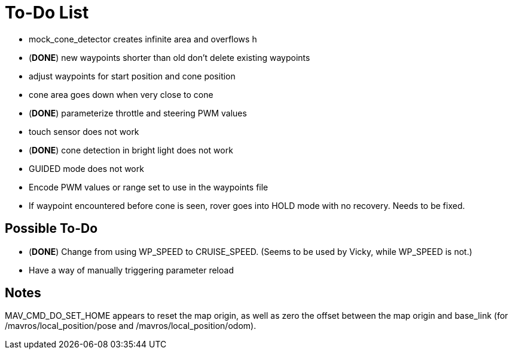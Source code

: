 = To-Do List

- mock_cone_detector creates infinite area and overflows h
- (*DONE*) new waypoints shorter than old don't delete existing waypoints
- adjust waypoints for start position and cone position
- cone area goes down when very close to cone
- (*DONE*) parameterize throttle and steering PWM values
- touch sensor does not work
- (*DONE*) cone detection in bright light does not work
- GUIDED mode does not work
- Encode PWM values or range set to use in the waypoints file
- If waypoint encountered before cone is seen, rover goes into HOLD mode
with no recovery. Needs to be fixed.

== Possible To-Do

- (*DONE*) Change from using WP_SPEED to CRUISE_SPEED. (Seems to be used by Vicky,
while WP_SPEED is not.)
- Have a way of manually triggering parameter reload

== Notes

MAV_CMD_DO_SET_HOME appears to reset the map origin, as well as zero the
offset between the map origin and base_link (for /mavros/local_position/pose
and /mavros/local_position/odom).
